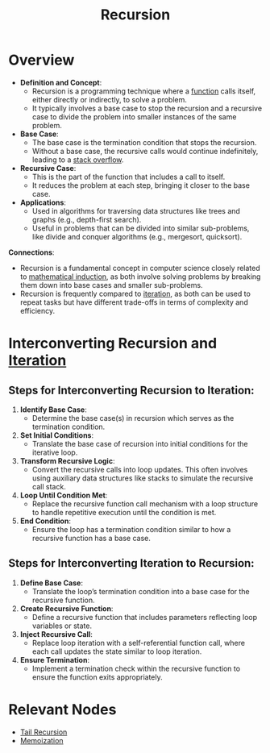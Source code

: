 :PROPERTIES:
:ID:       95edc4bc-c364-4b18-833a-ba476b3283e8
:END:
#+title: Recursion
#+filetags: :programming:

* Overview

- *Definition and Concept*:
  - Recursion is a programming technique where a [[id:a31671c6-12ea-4fc9-93cb-73d29fd508a6][function]] calls itself, either directly or indirectly, to solve a problem.
  - It typically involves a base case to stop the recursion and a recursive case to divide the problem into smaller instances of the same problem.

- *Base Case*:
  - The base case is the termination condition that stops the recursion.
  - Without a base case, the recursive calls would continue indefinitely, leading to a [[id:ea557127-190f-4861-aecb-f727fe6e676b][stack overflow]].

- *Recursive Case*:
  - This is the part of the function that includes a call to itself.
  - It reduces the problem at each step, bringing it closer to the base case.

- *Applications*:
  - Used in algorithms for traversing data structures like trees and graphs (e.g., depth-first search).
  - Useful in problems that can be divided into similar sub-problems, like divide and conquer algorithms (e.g., mergesort, quicksort).

*Connections*:
- Recursion is a fundamental concept in computer science closely related to [[id:120cade5-1cf0-4afe-b541-e2b607ae77da][mathematical induction]], as both involve solving problems by breaking them down into base cases and smaller sub-problems.
- Recursion is frequently compared to [[id:40722d92-1d10-445e-bcd9-f41999ccdf52][iteration]], as both can be used to repeat tasks but have different trade-offs in terms of complexity and efficiency.

* Interconverting Recursion and [[id:40722d92-1d10-445e-bcd9-f41999ccdf52][Iteration]]
** Steps for Interconverting Recursion to Iteration:

1. *Identify Base Case*:
   - Determine the base case(s) in recursion which serves as the termination condition.

2. *Set Initial Conditions*:
   - Translate the base case of recursion into initial conditions for the iterative loop.

3. *Transform Recursive Logic*:
   - Convert the recursive calls into loop updates. This often involves using auxiliary data structures like stacks to simulate the recursive call stack.

4. *Loop Until Condition Met*:
   - Replace the recursive function call mechanism with a loop structure to handle repetitive execution until the condition is met.

5. *End Condition*:
   - Ensure the loop has a termination condition similar to how a recursive function has a base case.

** Steps for Interconverting Iteration to Recursion:

1. *Define Base Case*:
   - Translate the loop’s termination condition into a base case for the recursive function.

2. *Create Recursive Function*:
   - Define a recursive function that includes parameters reflecting loop variables or state.

3. *Inject Recursive Call*:
   - Replace loop iteration with a self-referential function call, where each call updates the state similar to loop iteration.

4. *Ensure Termination*:
   - Implement a termination check within the recursive function to ensure the function exits appropriately.

* Relevant Nodes
- [[id:3a717d24-64ef-4d38-936a-6814baaa1e6a][Tail Recursion]]
- [[id:1bdc93aa-b564-4520-8590-c1ffcb026f55][Memoization]]
